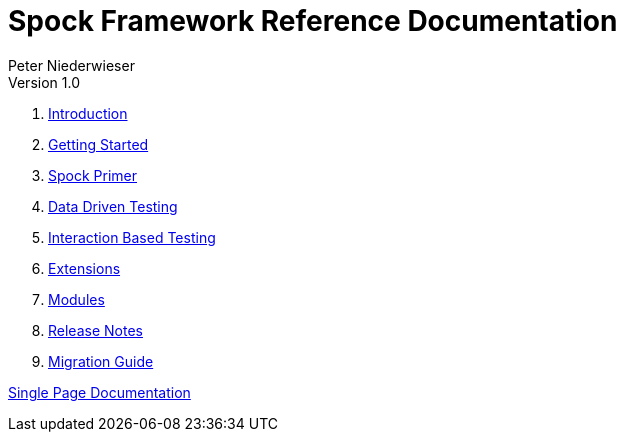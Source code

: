 = Spock Framework Reference Documentation
Peter Niederwieser
Version 1.0

. <<introduction.adoc#,Introduction>>
. <<getting_started.adoc#,Getting Started>>
. <<spock_primer.adoc#,Spock Primer>>
. <<data_driven_testing.adoc#,Data Driven Testing>>
. <<interaction_based_testing.adoc#,Interaction Based Testing>>
. <<extensions.adoc#,Extensions>>
. <<modules.adoc#,Modules>>
. <<release_notes.adoc#,Release Notes>>
. <<migration_guide.adoc#,Migration Guide>>

<<all_in_one.adoc#,Single Page Documentation>>
